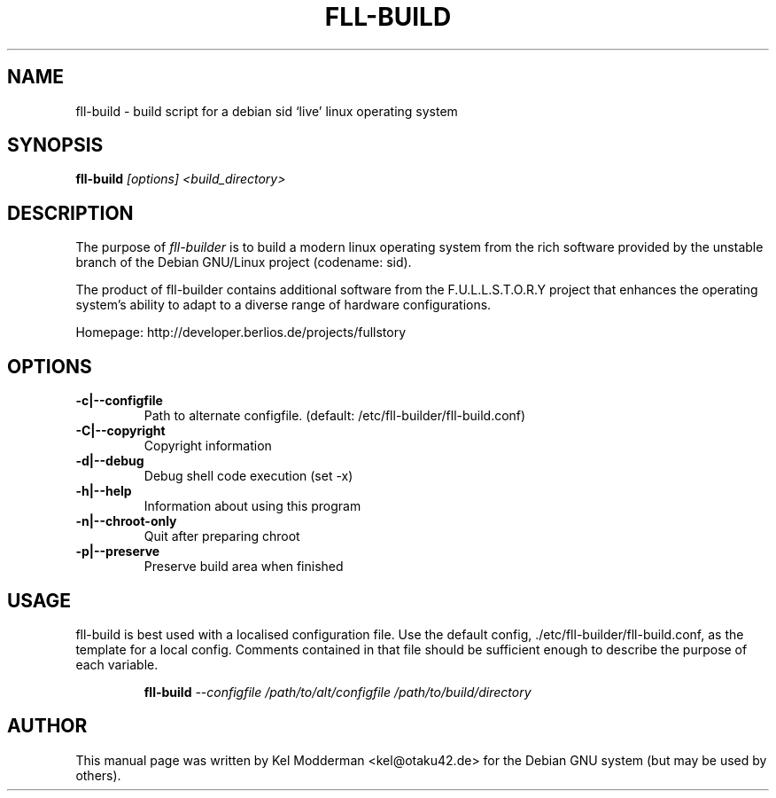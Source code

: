 .TH FLL-BUILD "8" "February 2007" "" ""
.SH NAME
fll-build \- build script for a debian sid `live' linux operating system
.SH SYNOPSIS
\fBfll-build\fR \fI[options] <build_directory>\fR
.SH DESCRIPTION
The purpose of \fIfll-builder\fR is to build a modern linux
operating system from the rich software provided by the unstable
branch of the Debian GNU/Linux project (codename: sid).
.PP
The product of fll-builder contains additional software from the 
F.U.L.L.S.T.O.R.Y project that enhances the operating system's
ability to adapt to a diverse range of hardware configurations.
.PP
Homepage: http://developer.berlios.de/projects/fullstory
.PP
.SH OPTIONS
.TP
\fB\-c|\-\-configfile\fR
Path to alternate configfile.
(default: /etc/fll-builder/fll-build.conf)
.TP
\fB\-C|\-\-copyright\fR
Copyright information
.TP
\fB\-d|\-\-debug\fR
Debug shell code execution (set -x)
.TP
\fB\-h|\-\-help\fR
Information about using this program
.TP
\fB\-n|\-\-chroot-only
Quit after preparing chroot
.TP
\fB\-p|\-\-preserve\fR
Preserve build area when finished
.PP
.SH USAGE
fll-build is best used with a localised configuration file. Use the default
config, ./etc/fll-builder/fll-build.conf, as the template for a local config.
Comments contained in that file should be sufficient enough to describe the
purpose of each variable.
.PP
.RS
\fBfll-build\fR \fI--configfile /path/to/alt/configfile /path/to/build/directory\fR 
.RE
.PP
.SH AUTHOR
This manual page was written by Kel Modderman <kel@otaku42.de> for
the Debian GNU system (but may be used by others).
